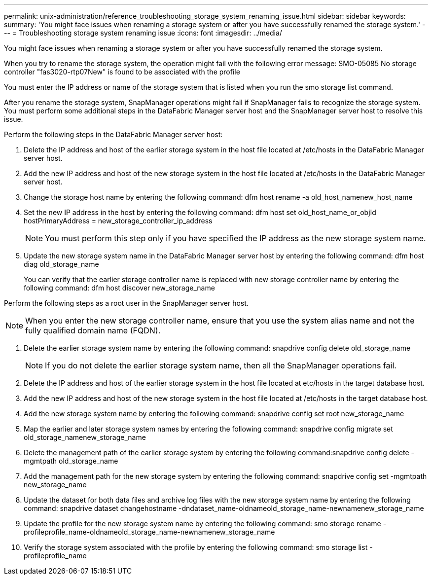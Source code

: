 ---
permalink: unix-administration/reference_troubleshooting_storage_system_renaming_issue.html
sidebar: sidebar
keywords: 
summary: 'You might face issues when renaming a storage system or after you have successfully renamed the storage system.'
---
= Troubleshooting storage system renaming issue
:icons: font
:imagesdir: ../media/

[.lead]
You might face issues when renaming a storage system or after you have successfully renamed the storage system.

When you try to rename the storage system, the operation might fail with the following error message: SMO-05085 No storage controller "fas3020-rtp07New" is found to be associated with the profile

You must enter the IP address or name of the storage system that is listed when you run the smo storage list command.

After you rename the storage system, SnapManager operations might fail if SnapManager fails to recognize the storage system. You must perform some additional steps in the DataFabric Manager server host and the SnapManager server host to resolve this issue.

Perform the following steps in the DataFabric Manager server host:

. Delete the IP address and host of the earlier storage system in the host file located at /etc/hosts in the DataFabric Manager server host.
. Add the new IP address and host of the new storage system in the host file located at /etc/hosts in the DataFabric Manager server host.
. Change the storage host name by entering the following command: dfm host rename -a old_host_namenew_host_name
. Set the new IP address in the host by entering the following command: dfm host set old_host_name_or_objId hostPrimaryAddress = new_storage_controller_ip_address
+
NOTE: You must perform this step only if you have specified the IP address as the new storage system name.

. Update the new storage system name in the DataFabric Manager server host by entering the following command: dfm host diag old_storage_name
+
You can verify that the earlier storage controller name is replaced with new storage controller name by entering the following command: dfm host discover new_storage_name

Perform the following steps as a root user in the SnapManager server host.

NOTE: When you enter the new storage controller name, ensure that you use the system alias name and not the fully qualified domain name (FQDN).

. Delete the earlier storage system name by entering the following command: snapdrive config delete old_storage_name
+
NOTE: If you do not delete the earlier storage system name, then all the SnapManager operations fail.

. Delete the IP address and host of the earlier storage system in the host file located at etc/hosts in the target database host.
. Add the new IP address and host of the new storage system in the host file located at /etc/hosts in the target database host.
. Add the new storage system name by entering the following command: snapdrive config set root new_storage_name
. Map the earlier and later storage system names by entering the following command: snapdrive config migrate set old_storage_namenew_storage_name
. Delete the management path of the earlier storage system by entering the following command:snapdrive config delete -mgmtpath old_storage_name
. Add the management path for the new storage system by entering the following command: snapdrive config set -mgmtpath new_storage_name
. Update the dataset for both data files and archive log files with the new storage system name by entering the following command: snapdrive dataset changehostname -dndataset_name-oldnameold_storage_name-newnamenew_storage_name
. Update the profile for the new storage system name by entering the following command: smo storage rename -profileprofile_name-oldnameold_storage_name-newnamenew_storage_name
. Verify the storage system associated with the profile by entering the following command: smo storage list -profileprofile_name
